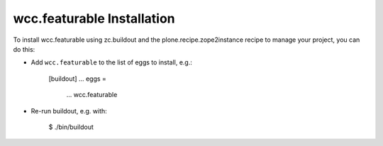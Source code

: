 wcc.featurable Installation
---------------------------

To install wcc.featurable using zc.buildout and the plone.recipe.zope2instance
recipe to manage your project, you can do this:

* Add ``wcc.featurable`` to the list of eggs to install, e.g.:

    [buildout]
    ...
    eggs =
        ...
        wcc.featurable

* Re-run buildout, e.g. with:

    $ ./bin/buildout

